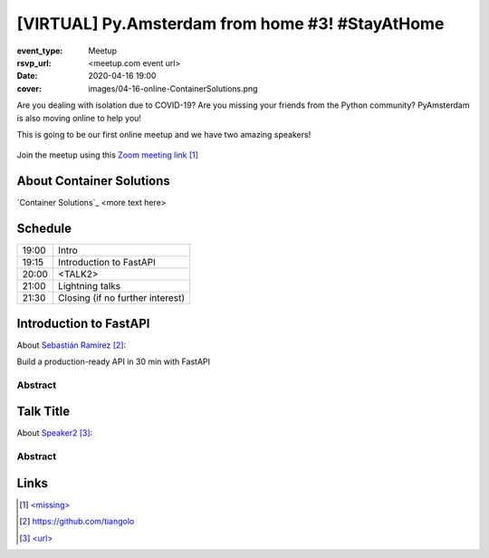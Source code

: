[VIRTUAL] Py.Amsterdam from home #3! #StayAtHome
================================================

:event_type: Meetup
:rsvp_url: <meetup.com event url>
:date: 2020-04-16 19:00
:cover: images/04-16-online-ContainerSolutions.png

Are you dealing with isolation due to COVID-19?
Are you missing your friends from the Python community?
PyAmsterdam is also moving online to help you!

This is going to be our first online meetup and we have two amazing speakers!


.. figure:: {static}/images/04-16-online-ContainerSolutions.png
  :alt: Python Online meetup April 16 2020
  :width: 80%

Join the meetup using this `Zoom meeting link`_

About Container Solutions
--------------------------

`Container Solutions`_ <more text here>



Schedule
------------------------

.. table::
   :class: schedule-table

   ===== =
   19:00 Intro
   19:15 Introduction to FastAPI
   20:00 <TALK2>
   21:00 Lightning talks
   21:30 Closing (if no further interest)
   ===== =



Introduction to FastAPI
------------------------

About `Sebastián Ramírez`_:

Build a production-ready API in 30 min with FastAPI


Abstract
~~~~~~~~


Talk Title
--------------------------------------------------------------------------------------

About `Speaker2`_:


Abstract
~~~~~~~~


Links
-----

.. _COMPANY: https://www.container-solutions.com
.. _Zoom meeting link: <missing>
.. _Sebastián Ramírez: https://github.com/tiangolo
.. _Speaker2: <url>

.. target-notes::
